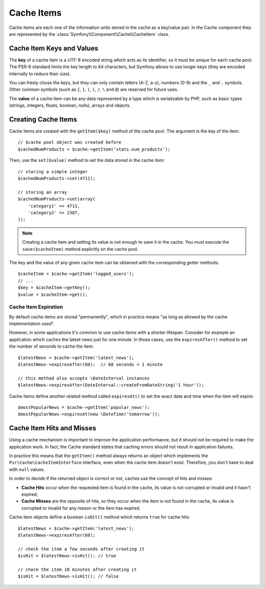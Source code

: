 .. index::
   single: Cache Item
   single: Cache Expiration
   single: Cache Exceptions

Cache Items
===========

Cache items are each one of the information units stored in the cache as a
key/value pair. In the Cache component they are represented by the
:class:`Symfony\\Component\\Cache\\CacheItem` class.

Cache Item Keys and Values
--------------------------

The **key** of a cache item is a UTF-8 encoded string which acts as its
identifier, so it must be unique for each cache pool. The PSR-6 standard limits
the key length to 64 characters, but Symfony allows to use longer keys (they are
encoded internally to reduce their size).

You can freely chose the keys, but they can only contain letters (A-Z, a-z),
numbers (0-9) and the ``_`` and ``.`` symbols. Other common symbols (such as
``{``, ``}``, ``(``, ``)``, ``/``, ``\`` and ``@``) are reserved for future uses.

The **value** of a cache item can be any data represented by a type which is
serializable by PHP, such as basic types (strings, integers, floats, boolean,
nulls), arrays and objects.

Creating Cache Items
--------------------

Cache items are created with the ``getItem($key)`` method of the cache pool. The
argument is the key of the item::

    // $cache pool object was created before
    $cachedNumProducts = $cache->getItem('stats.num_products');

Then, use the ``set($value)`` method to set the data stored in the cache item::

    // storing a simple integer
    $cachedNumProducts->set(4711);

    // storing an array
    $cachedNumProducts->set(array(
        'category1' => 4711,
        'category2' => 2387,
    ));

.. note::

    Creating a cache item and setting its value is not enough to save it in the
    cache. You must execute the ``save($cacheItem)`` method explicitly on the
    cache pool.

The key and the value of any given cache item can be obtained with the
corresponding *getter* methods::

    $cacheItem = $cache->getItem('logged_users');
    // ...
    $key = $cacheItem->getKey();
    $value = $cacheItem->get();

Cache Item Expiration
~~~~~~~~~~~~~~~~~~~~~

By default cache items are stored "permanently", which in practice means "as long
as allowed by the cache implementation used".

However, in some applications it's common to use cache items with a shorter
lifespan. Consider for example an application which caches the latest news just
for one minute. In those cases, use the ``expiresAfter()`` method to set the
number of seconds to cache the item::

    $latestNews = $cache->getItem('latest_news');
    $latestNews->expiresAfter(60);  // 60 seconds = 1 minute

    // this method also accepts \DateInterval instances
    $latestNews->expiresAfter(DateInterval::createFromDateString('1 hour'));

Cache items define another related method called ``expiresAt()`` to set the
exact date and time when the item will expire::

    $mostPopularNews = $cache->getItem('popular_news');
    $mostPopularNews->expiresAt(new \DateTime('tomorrow'));

Cache Item Hits and Misses
--------------------------

Using a cache mechanism is important to improve the application performance, but
it should not be required to make the application work. In fact, the Cache
standard states that caching errors should not result in application failures.

In practice this means that the ``getItem()`` method always returns an object
which implements the ``Psr\Cache\CacheItemInterface`` interface, even when the
cache item doesn't exist. Therefore, you don't have to deal with ``null`` values.

In order to decide if the returned object is correct or not, caches use the
concept of hits and misses:

* **Cache Hits** occur when the requested item is found in the cache, its value
  is not corrupted or invalid and it hasn't expired;
* **Cache Misses** are the opposite of hits, so they occur when the item is not
  found in the cache, its value is corrupted or invalid for any reason or the
  item has expired.

Cache item objects define a boolean ``isHit()`` method which returns ``true``
for cache hits::

    $latestNews = $cache->getItem('latest_news');
    $latestNews->expiresAfter(60);

    // check the item a few seconds after creating it
    $isHit = $latestNews->isHit(); // true

    // check the item 10 minutes after creating it
    $isHit = $latestNews->isHit(); // false
